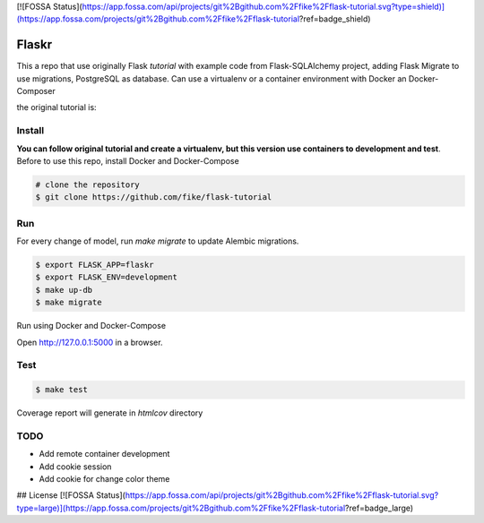 [![FOSSA Status](https://app.fossa.com/api/projects/git%2Bgithub.com%2Ffike%2Fflask-tutorial.svg?type=shield)](https://app.fossa.com/projects/git%2Bgithub.com%2Ffike%2Fflask-tutorial?ref=badge_shield)

Flaskr
======

This a repo that use originally Flask `tutorial` with example code from Flask-SQLAlchemy project, adding Flask Migrate to use 
migrations, PostgreSQL as database. Can use a virtualenv or a container environment with Docker an Docker-Composer


the original tutorial is:

.. _tutorial: http://flask.pocoo.org/docs/tutorial/


Install
-------

**You can follow original tutorial and create a virtualenv, but this version use containers to development and test**. Before to use this repo, install Docker and Docker-Compose

.. code-block:: text

    # clone the repository
    $ git clone https://github.com/fike/flask-tutorial

Run
---

For every change of model, run `make migrate` to update Alembic migrations.

.. code-block:: text

    $ export FLASK_APP=flaskr
    $ export FLASK_ENV=development
    $ make up-db
    $ make migrate

Run using Docker and Docker-Compose

.. code-block:: text
    # make up

Open http://127.0.0.1:5000 in a browser.

Test
----

.. code-block:: text

    $ make test

Coverage report will generate in *htmlcov* directory


TODO
----

* Add remote container development
* Add cookie session 
* Add cookie for change color theme

## License
[![FOSSA Status](https://app.fossa.com/api/projects/git%2Bgithub.com%2Ffike%2Fflask-tutorial.svg?type=large)](https://app.fossa.com/projects/git%2Bgithub.com%2Ffike%2Fflask-tutorial?ref=badge_large)